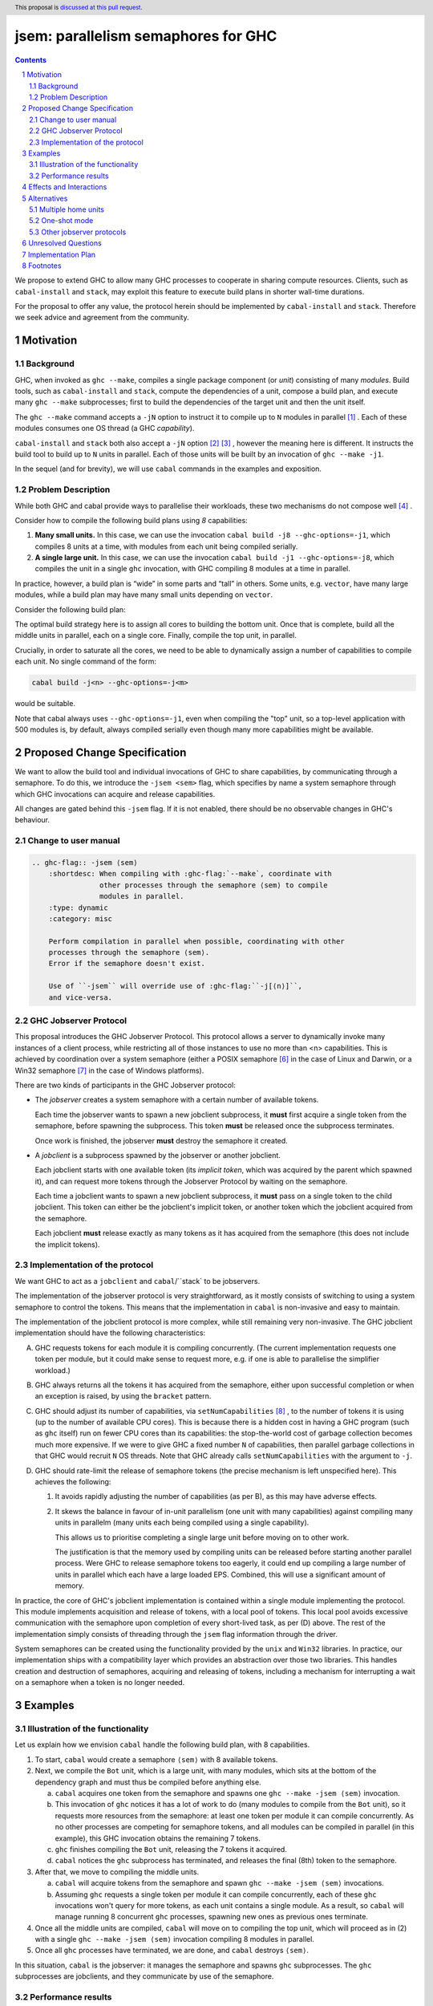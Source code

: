 
jsem: parallelism semaphores for GHC
====================================

.. author:: Douglas Wilson, Sam Derbyshire, Matthew Pickering
.. date-accepted::
.. ticket-url::
.. implemented::
.. highlight:: haskell
.. header:: This proposal is `discussed at this pull request <https://github.com/ghc-proposals/ghc-proposals/pull/540>`_.
.. sectnum::

.. contents::

We propose to extend GHC to allow many GHC processes to cooperate in sharing
compute resources. Clients, such as ``cabal-install`` and ``stack``, may
exploit this feature to execute build plans in shorter wall-time durations.

For the proposal to offer any value, the protocol herein should be implemented
by ``cabal-install`` and ``stack``. Therefore we seek advice and agreement from
the community.

Motivation
----------

Background
~~~~~~~~~~

GHC, when invoked as ``ghc --make``, compiles a single package component
(or *unit*) consisting of many *modules*. Build tools, such as ``cabal-install``
and ``stack``, compute the dependencies of a unit, compose a build plan, and
execute many ``ghc --make`` subprocesses; first to build the dependencies of the
target unit and then the unit itself.

The ``ghc --make`` command accepts a ``-jN`` option to instruct it to compile up
to ``N`` modules in parallel  [1]_ . Each of these modules consumes one OS
thread (a GHC *capability*).

``cabal-install`` and ``stack`` both also accept a ``-jN`` option [2]_  [3]_ ,
however the meaning here is different. It instructs the build tool to build up
to ``N`` units in parallel. Each of those units will be built by an invocation
of ``ghc --make -j1``.

In the sequel (and for brevity), we will use ``cabal`` commands in the examples
and exposition.

Problem Description
~~~~~~~~~~~~~~~~~~~

While both GHC and cabal provide ways to parallelise their workloads, these two
mechanisms do not compose well [4]_ .

Consider how to compile the following build plans using `8` capabilities:

1. **Many small units.**
   In this case, we can use the invocation ``cabal build -j8 --ghc-options=-j1``,
   which compiles 8 units at a time, with modules from each unit being
   compiled serially.

2. **A single large unit.**
   In this case, we can use the invocation ``cabal build -j1 --ghc-options=-j8``,
   which compiles the unit in a single ``ghc`` invocation, with GHC compiling
   8 modules at a time in parallel.

In practice, however, a build plan is “wide” in some parts and “tall” in others.
Some units, e.g. ``vector``, have many large modules, while a build plan may
have many small units depending on ``vector``.

Consider the following build plan:

.. image:: jsem_modules_plain.svg
  :width: 600
  :alt: Example dependency graph: big units at the top and bottom,
        and many small units in the middle.

The optimal build strategy here is to assign all cores to building the bottom
unit. Once that is complete, build all the middle units in parallel, each on
a single core. Finally, compile the top unit, in parallel.

Crucially, in order to saturate all the cores, we need to be able to dynamically
assign a number of capabilities to compile each unit. No single command of
the form:

.. code:: shell

  cabal build -j<n> --ghc-options=-j<m>

would be suitable.

Note that cabal always uses ``--ghc-options=-j1``, even when compiling the
"top" unit, so a top-level application with 500 modules is, by default,
always compiled serially even though many more capabilities might be available.

Proposed Change Specification
-----------------------------

We want to allow the build tool and individual invocations of GHC to share
capabilities, by communicating through a semaphore. To do this, we introduce
the ``-jsem <sem>`` flag, which specifies by name a system semaphore through
which GHC invocations can acquire and release capabilities.

All changes are gated behind this ``-jsem`` flag. If it is not enabled, there
should be no observable changes in GHC's behaviour.

Change to user manual
~~~~~~~~~~~~~~~~~~~~~

.. code:: ReST

    .. ghc-flag:: -jsem ⟨sem⟩
        :shortdesc: When compiling with :ghc-flag:`--make`, coordinate with
                    other processes through the semaphore ⟨sem⟩ to compile
                    modules in parallel.
        :type: dynamic
        :category: misc

        Perform compilation in parallel when possible, coordinating with other
        processes through the semaphore ⟨sem⟩.
        Error if the semaphore doesn't exist.

        Use of ``-jsem`` will override use of :ghc-flag:``-j[⟨n⟩]``,
        and vice-versa.

GHC Jobserver Protocol
~~~~~~~~~~~~~~~~~~~~~~

This proposal introduces the GHC Jobserver Protocol. This protocol allows
a server to dynamically invoke many instances of a client process,
while restricting all of those instances to use no more than <n> capabilities.
This is achieved by coordination over a system semaphore (either a POSIX
semaphore [6]_  in the case of Linux and Darwin, or a Win32 semaphore [7]_
in the case of Windows platforms).

There are two kinds of participants in the GHC Jobserver protocol:

- The *jobserver* creates a system semaphore with a certain number of
  available tokens.

  Each time the jobserver wants to spawn a new jobclient subprocess, it **must**
  first acquire a single token from the semaphore, before spawning
  the subprocess. This token **must** be released once the subprocess terminates.

  Once work is finished, the jobserver **must** destroy the semaphore it created.

- A *jobclient* is a subprocess spawned by the jobserver or another jobclient.

  Each jobclient starts with one available token (its *implicit token*,
  which was acquired by the parent which spawned it), and can request more
  tokens through the Jobserver Protocol by waiting on the semaphore.

  Each time a jobclient wants to spawn a new jobclient subprocess, it **must**
  pass on a single token to the child jobclient. This token can either be the
  jobclient's implicit token, or another token which the jobclient acquired
  from the semaphore.

  Each jobclient **must** release exactly as many tokens as it has acquired from
  the semaphore (this does not include the implicit tokens).

Implementation of the protocol
~~~~~~~~~~~~~~~~~~~~~~~~~~~~~~

We want GHC to act as a ``jobclient`` and ``cabal``/``stack` to be jobservers.

The implementation of the jobserver protocol is very straightforward, as it
mostly consists of switching to using a system semaphore to control the tokens.
This means that the implementation in ``cabal`` is non-invasive and easy to
maintain.

The implementation of the jobclient protocol is more complex, while still
remaining very non-invasive. The GHC jobclient implementation should have
the following characteristics:

A. GHC requests tokens for each module it is compiling concurrently.
   (The current implementation requests one token per module, but it could make
   sense to request more, e.g. if one is able to parallelise the simplifier
   workload.)

B. GHC always returns all the tokens it has acquired from the semaphore,
   either upon successful completion or when an exception is raised,
   by using the ``bracket`` pattern.

C. GHC should adjust its number of capabilities, via ``setNumCapabilities`` [8]_ ,
   to the number of tokens it is using (up to the number of available CPU cores).
   This is because there is a hidden cost in having a GHC program
   (such as ``ghc`` itself) run on fewer CPU cores than its capabilities: the
   stop-the-world cost of garbage collection becomes much more expensive.
   If we were to give GHC a fixed number ``N`` of capabilities, then parallel
   garbage collections in that GHC would recruit ``N`` OS threads.
   Note that GHC already calls ``setNumCapabilities`` with the argument
   to ``-j``.

D. GHC should rate-limit the release of semaphore tokens (the precise mechanism
   is left unspecified here). This achieves the following:

   1. It avoids rapidly adjusting the number of capabilities (as per B), as this
      may have adverse effects.

   2. It skews the balance in favour of in-unit parallelism (one unit with many
      capabilities) against compiling many units in parallelm (many units each
      being compiled using a single capability).

      This allows us to prioritise completing a single large unit before
      moving on to other work.

      The justification is that the memory used by compiling units can be released
      before starting another parallel process. Were GHC to release semaphore tokens
      too eagerly, it could end up compiling a large number of units in parallel
      which each have a large loaded EPS. Combined, this will use a significant amount
      of memory.

In practice, the core of GHC's jobclient implementation is contained within a
single module implementing the protocol. This module implements acquisition and
release of tokens, with a local pool of tokens. This local pool avoids excessive
communication with the semaphore upon completion of every short-lived task,
as per (D) above.
The rest of the implementation simply consists of threading through the
``jsem`` flag information through the driver.

System semaphores can be created using the functionality provided by the ``unix``
and ``Win32`` libraries. In practice, our implementation ships with a compatibility
layer which provides an abstraction over those two libraries. This handles
creation and destruction of semaphores, acquiring and releasing of tokens,
including a mechanism for interrupting a wait on a semaphore when a token is
no longer needed.

Examples
--------

Illustration of the functionality
~~~~~~~~~~~~~~~~~~~~~~~~~~~~~~~~~

Let us explain how we envision ``cabal`` handle the following build plan, with
8 capabilities.

.. image:: jsem_modules_plain.svg
  :width: 600
  :alt: Same dependency graph as before: a big unit at the top and bottom,
        and many single-module units in the middle.

1. To start, ``cabal`` would create a semaphore ``⟨sem⟩`` with 8 available tokens.

2. Next, we compile the ``Bot`` unit, which is a large unit, with many modules,
   which sits at the bottom of the dependency graph and must thus be compiled
   before anything else.

   a. ``cabal`` acquires one token from the semaphore and spawns one
      ``ghc --make -jsem ⟨sem⟩`` invocation.
   b. This invocation of ``ghc`` notices it has a lot of work to do (many modules
      to compile from the ``Bot`` unit), so it requests more resources from the
      semaphore: at least one token per module it can compile concurrently.
      As no other processes are competing for semaphore tokens, and all modules
      can be compiled in parallel (in this example), this GHC invocation obtains
      the remaining 7 tokens.
   c. ``ghc`` finishes compiling the ``Bot`` unit, releasing the 7 tokens it
      acquired.
   d. ``cabal`` notices the ``ghc`` subprocess has terminated, and releases
      the final (8th) token to the semaphore.

3. After that, we move to compiling the middle units.

   a. ``cabal`` will acquire tokens from the semaphore and spawn
      ``ghc --make -jsem ⟨sem⟩`` invocations.
   b. Assuming ``ghc`` requests a single token per module it can compile
      concurrently, each of these ``ghc`` invocations won't query for more tokens,
      as each unit contains a single module.
      As a result, so ``cabal`` will manage running 8 concurrent ``ghc`` processes,
      spawning new ones as previous ones terminate.

4. Once all the middle units are compiled, ``cabal`` will move on to compiling
   the top unit, which will proceed as in (2) with a single
   ``ghc --make -jsem ⟨sem⟩`` invocation compiling 8 modules in parallel.

5. Once all ``ghc`` processes have terminated, we are done, and ``cabal``
   destroys ``⟨sem⟩``.

In this situation, ``cabal`` is the jobserver: it manages the semaphore and
spawns ``ghc`` subprocesses. The ``ghc`` subprocesses are jobclients, and they
communicate by use of the semaphore.

Performance results
~~~~~~~~~~~~~~~~~~~

Preliminary benchmarking results confirm the expected benefit of ``-jsem``
over any possible combination ``cabal -jN, ghc -jM``.

For example, we noted:

  - a 29% speedup in compiling ``lens`` using 8 tokens with ``-jsem``
    versus ``cabal -j8, ghc -j1`` (118s vs 152s).
  - a 42% speedup in compiling ``pandoc`` using 8 tokens with ``-jsem``
    versus ``cabal -j8, ghc -j1`` (556s vs 788s).

Note that, in both of these examples, ``cabal -j8, ghc -j1`` outperformed all
other combination of the form ``cabal -jN, ghc -jM``.

Effects and Interactions
------------------------

The implementation in GHC is self-contained, and doesn't impact the rest of the
compiler much. It does however add a new flag (which interacts with ``-j``),
and a complete implementation requires coordination with jobservers such as
``cabal`` and ``stack``. However, these changes are small and non-invasive,
as it usually only involves switching over to using a system semaphore
to control the behaviour of ``-j``.

Alternatives
------------

Multiple home units
~~~~~~~~~~~~~~~~~~~

Support for `multiple home units <https://well-typed.com/blog/2022/01/multiple-home-units/>`_
(not yet fully implemented in ``cabal``) would provide an alternative way
to saturate the number of available capabilities.
This is because compilation with multiple home units is achieved using a single
GHC invocation, which thus doesn't have to worry about contention with
other processes.

In general, it would be preferred to use multiple home units when possible, as
it is expected to be more performant than ``-jsem``:

- no scheduling between different GHC invocations is necessary;
- modules are loaded directly into the home unit graph, which avoids having
  to load the same interface files in different GHC invocations,
- it doesn't require the entire unit to finish compiling before compilation
  can start on another unit that depends on it: we can begin as soon as all
  the modules we need have been compiled.

However, it's not always possible to compile everything with a single GHC
invocation, e.g. if the build plan involves non-Haskell dependencies somewhere
in the middle. In comparison, the ``-jsem`` functionality can fit into any build
system that one might be using, so it supports a wider range of use cases.
The implementation of jsem is also significantly simpler, as the changes required
to jobservers (such as ``cabal`` and ``stack``) are minimal.

One-shot mode
~~~~~~~~~~~~~

The other option for build systems is to use GHC in one-shot mode. In that case,
the build system can control the scheduling of all the jobs. This is what
``hadrian`` and ``rules_haskell`` do when building projects (``cabal``
currently does not).

However, modifying ``cabal`` to support this workflow would be a significant
undertaking. Morever, ``--make`` mode is in general more performant than one-shot
mode, as one retains more information in memory, as opposed to needing to re-obtain
the information by reading interface files.

Other jobserver protocols
~~~~~~~~~~~~~~~~~~~~~~~~~

GNU make supports a Jobserver protocol [9]_ [5]_ which is the same as the
GHC Jobserver protocol described above, except that:

- it uses POSIX pipes to exchange token's between processes.

- participants in the protocol learn about it through environment variables
  and the state of file descriptors on process entry.

For example, rust's ``cargo`` implement the GNU make Jobserver protocol [13]_ .
A prototype implementation of the GNU make Jobserver protocol for GHC was also
made by Ellie Hermaszewska [15]_ .

However, we have decided to depart from this design, for the following reasons:

- Other communities have considered the Make jobserver, and decided that some
  aspects of the protocol are unsuitable (OCaml [10]_ [11]_ , Nix [12]_ ,
  ninja [16]_ ). To summarise:

  - The protocol relies on spawned processes cooperating and returning tokens on
    termination. If this doesn't happen, semaphore tokens can be lost entirely.
    In comparison, with the approach described in this proposal, implicit tokens
    are controlled by the server; this means that, at worst, the build will
    continue with reduced parallelism, and mitigation strategies are available.

  - The protocol uses anonymous file descriptors to communicate between
    processes. This seems to be fragile, with many edge-cases. In 2019,
    changes to the Linux kernel broke the Make jobserver protocol, due to
    subtle changes in the semantics of pipes [18]_.

- We expect ``cabal-install`` and ``stack`` to be the only users of this feature
  in the near term. We think the proposed protocol is adequate for this use case.
  ``-jsem`` doesn't provide a general solution either for mixed-language code bases
  which require coordination with other build tools but then there isn't a widely
  adopted solution which does.

- We can extend GHC to use the GNU make Jobserver protocol in the future, if
  there are users for it.

Some operating systems also have OS-specific methods of mediating parallelism
between processes. For example, MacOS's "Grand Central Dispatch" mechanism
allows applications to queue up tasks to be run in parallel, and handles
the scheduling.
In order to implement parallelism at this level, it seems necessary to modify*
the RTS and GHC's own thread scheduling algorithms. Not only this, the
implementation would be specific to a platform.

Unresolved Questions
--------------------

* What should the name of the command-line flag be? Perhaps ``-juse-jobserver``?

* Should we also offer configuration of this feature via environment variables?


Implementation Plan
-------------------

Douglas Wilson, Sam Derbyshire and Matthew Pickering have implemented a
prototype at [14]_ .

Matthew Pickering has implemented the feature in ``cabal-install`` in [19]_ .

Ongoing work from Well-Typed LLP is funded by Hasura.

Footnotes
---------

.. [1] `https://downloads.haskell.org/ghc/latest/docs/html/users_guide/using.html?highlight=j#using-ghc-make <https://downloads.haskell.org/ghc/latest/docs/html/users_guide/using.html?highlight=j#using-ghc-make>`_

.. [2] `https://cabal.readthedocs.io/en/3.6/cabal-project.html?highlight=%22-j%22#cfg-flag---jobs <https://cabal.readthedocs.io/en/3.6/cabal-project.html?highlight=%22-j%22#cfg-flag---jobs>`_

.. [3] `https://docs.haskellstack.org/en/stable/yaml_configuration/#jobs <https://docs.haskellstack.org/en/stable/yaml_configuration/#jobs>`_

.. [4] `https://github.com/haskell/cabal/issues/976 <https://github.com/haskell/cabal/issues/976>`_

.. [5] `http://make.mad-scientist.net/papers/jobserver-implementation/ <http://make.mad-scientist.net/papers/jobserver-implementation/>`_

.. [6] `https://man7.org/linux/man-pages/man7/sem_overview.7.html <https://man7.org/linux/man-pages/man7/sem_overview.7.html>`_

.. [7] `https://docs.microsoft.com/en-us/windows/win32/sync/semaphore-objects <https://docs.microsoft.com/en-us/windows/win32/sync/semaphore-objects>`_

.. [8] `https://hackage.haskell.org/package/base-4.16.1.0/docs/Control-Concurrent.html#v:setNumCapabilities <https://hackage.haskell.org/package/base-4.16.1.0/docs/Control-Concurrent.html#v:setNumCapabilities>`_

.. [9] `https://www.gnu.org/software/make/manual/make.html#Job-Slots <https://www.gnu.org/software/make/manual/make.html#Job-Slots>`_

.. [10] `https://github.com/ocaml/opam/wiki/Spec-for-GNU-make-jobserver-support <https://github.com/ocaml/opam/wiki/Spec-for-GNU-make-jobserver-support>`_

.. [11] `https://github.com/ocaml/dune/pull/4331 <https://github.com/ocaml/dune/pull/4331>`_

.. [12] `https://github.com/NixOS/nixpkgs/pull/143820 <https://github.com/NixOS/nixpkgs/pull/143820>`_

.. [13] `https://github.com/rust-lang/cargo/pull/4110 <https://github.com/rust-lang/cargo/pull/4110>`_

.. [14] `https://gitlab.haskell.org/ghc/ghc/-/merge_requests/8970 <https://gitlab.haskell.org/ghc/ghc/-/merge_requests/8970>`_

.. [15] `https://gitlab.haskell.org/ghc/ghc/-/merge_requests/7000 <https://gitlab.haskell.org/ghc/ghc/-/merge_requests/7000>`_

.. [16] `https://github.com/ninja-build/ninja/issues/1139 <https://github.com/ninja-build/ninja/issues/1139>`_

.. [18] `https://lwn.net/Articles/864947/ <https://lwn.net/Articles/864947/>`_

.. [19] `https://github.com/haskell/cabal/pull/8557 <https://github.com/haskell/cabal/pull/8557>`_
